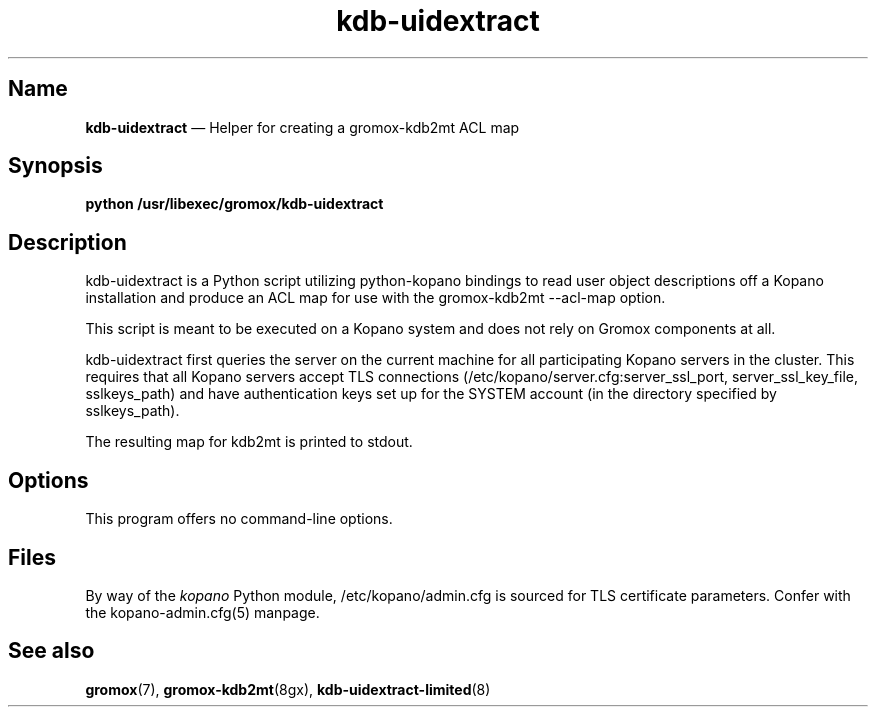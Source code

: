 .TH kdb\-uidextract 8gx "" "Gromox" "Gromox admin reference"
.SH Name
\fBkdb\-uidextract\fP \(em Helper for creating a gromox\-kdb2mt ACL map
.SH Synopsis
\fBpython /usr/libexec/gromox/kdb\-uidextract\fP
.SH Description
kdb\-uidextract is a Python script utilizing python-kopano bindings to read
user object descriptions off a Kopano installation and produce an ACL map for
use with the gromox\-kdb2mt \-\-acl\-map option.
.PP
This script is meant to be executed on a Kopano system and does not rely on
Gromox components at all.
.PP
kdb\-uidextract first queries the server on the current machine for all
participating Kopano servers in the cluster. This requires that all Kopano
servers accept TLS connections (/etc/kopano/server.cfg:server_ssl_port,
server_ssl_key_file, sslkeys_path) and have authentication keys set up for the
SYSTEM account (in the directory specified by sslkeys_path).
.PP
The resulting map for kdb2mt is printed to stdout.
.SH Options
This program offers no command-line options.
.SH Files
By way of the \fIkopano\fP Python module, /etc/kopano/admin.cfg is sourced for
TLS certificate parameters. Confer with the kopano-admin.cfg(5) manpage.
.SH See also
\fPgromox\fP(7), \fBgromox\-kdb2mt\fP(8gx), \fBkdb\-uidextract\-limited\fP(8)

